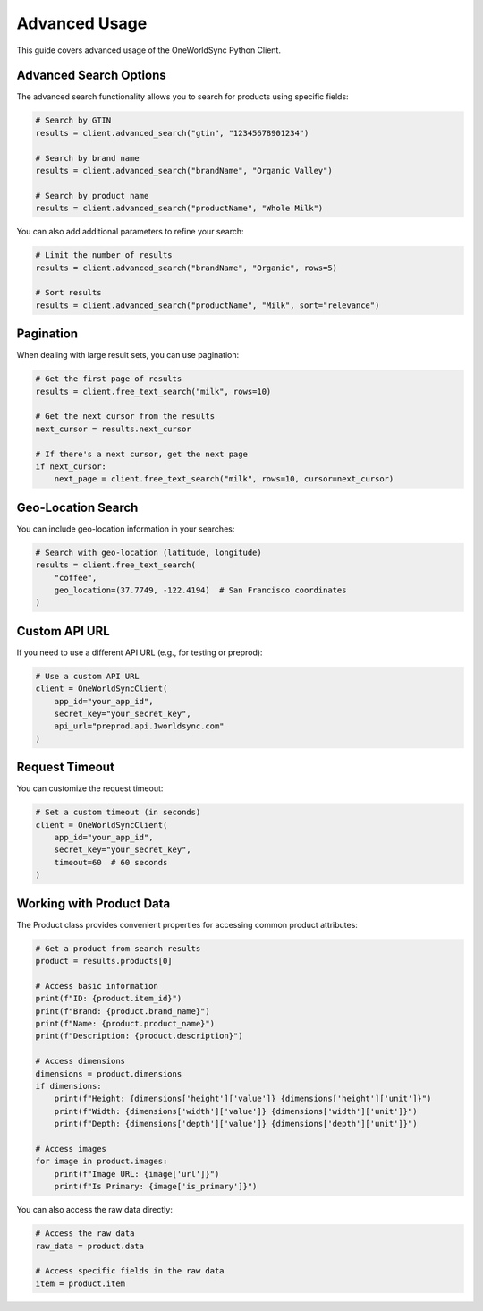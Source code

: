 Advanced Usage
=============

This guide covers advanced usage of the OneWorldSync Python Client.

Advanced Search Options
---------------------

The advanced search functionality allows you to search for products using specific fields:

.. code-block:: python

   # Search by GTIN
   results = client.advanced_search("gtin", "12345678901234")
   
   # Search by brand name
   results = client.advanced_search("brandName", "Organic Valley")
   
   # Search by product name
   results = client.advanced_search("productName", "Whole Milk")

You can also add additional parameters to refine your search:

.. code-block:: python

   # Limit the number of results
   results = client.advanced_search("brandName", "Organic", rows=5)
   
   # Sort results
   results = client.advanced_search("productName", "Milk", sort="relevance")

Pagination
---------

When dealing with large result sets, you can use pagination:

.. code-block:: python

   # Get the first page of results
   results = client.free_text_search("milk", rows=10)
   
   # Get the next cursor from the results
   next_cursor = results.next_cursor
   
   # If there's a next cursor, get the next page
   if next_cursor:
       next_page = client.free_text_search("milk", rows=10, cursor=next_cursor)

Geo-Location Search
-----------------

You can include geo-location information in your searches:

.. code-block:: python

   # Search with geo-location (latitude, longitude)
   results = client.free_text_search(
       "coffee",
       geo_location=(37.7749, -122.4194)  # San Francisco coordinates
   )

Custom API URL
------------

If you need to use a different API URL (e.g., for testing or preprod):

.. code-block:: python

   # Use a custom API URL
   client = OneWorldSyncClient(
       app_id="your_app_id",
       secret_key="your_secret_key",
       api_url="preprod.api.1worldsync.com"
   )

Request Timeout
-------------

You can customize the request timeout:

.. code-block:: python

   # Set a custom timeout (in seconds)
   client = OneWorldSyncClient(
       app_id="your_app_id",
       secret_key="your_secret_key",
       timeout=60  # 60 seconds
   )

Working with Product Data
-----------------------

The Product class provides convenient properties for accessing common product attributes:

.. code-block:: python

   # Get a product from search results
   product = results.products[0]
   
   # Access basic information
   print(f"ID: {product.item_id}")
   print(f"Brand: {product.brand_name}")
   print(f"Name: {product.product_name}")
   print(f"Description: {product.description}")
   
   # Access dimensions
   dimensions = product.dimensions
   if dimensions:
       print(f"Height: {dimensions['height']['value']} {dimensions['height']['unit']}")
       print(f"Width: {dimensions['width']['value']} {dimensions['width']['unit']}")
       print(f"Depth: {dimensions['depth']['value']} {dimensions['depth']['unit']}")
   
   # Access images
   for image in product.images:
       print(f"Image URL: {image['url']}")
       print(f"Is Primary: {image['is_primary']}")

You can also access the raw data directly:

.. code-block:: python

   # Access the raw data
   raw_data = product.data
   
   # Access specific fields in the raw data
   item = product.item